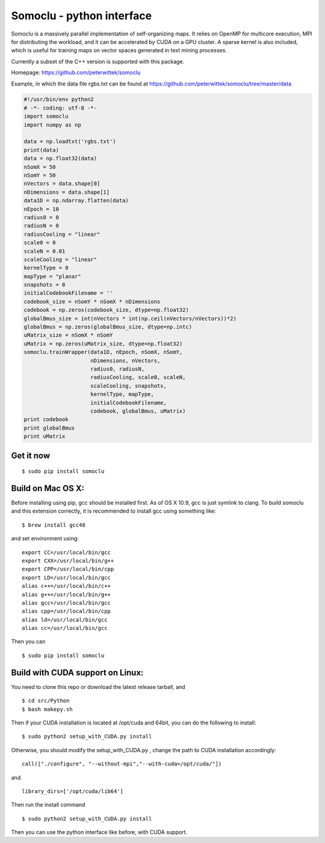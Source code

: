 Somoclu - python interface
================================

Somoclu is a massively parallel implementation of self-organizing maps. It relies on OpenMP for multicore execution, MPI for distributing the workload, and it can be accelerated by CUDA on a GPU cluster. A sparse kernel is also included, which is useful for training maps on vector spaces generated in text mining processes.

Currently a subset of the C++ version is supported with this package.

Homepage: `https://github.com/peterwittek/somoclu <https://github.com/peterwittek/somoclu/>`_

Example, in which the data file rgbs.txt can be found at https://github.com/peterwittek/somoclu/tree/master/data

.. code-block:: python
		
    #!/usr/bin/env python2
    # -*- coding: utf-8 -*-
    import somoclu
    import numpy as np

    data = np.loadtxt('rgbs.txt')
    print(data)
    data = np.float32(data)
    nSomX = 50
    nSomY = 50
    nVectors = data.shape[0]
    nDimensions = data.shape[1]
    data1D = np.ndarray.flatten(data)
    nEpoch = 10
    radius0 = 0
    radiusN = 0
    radiusCooling = "linear"
    scale0 = 0
    scaleN = 0.01
    scaleCooling = "linear"
    kernelType = 0
    mapType = "planar"
    snapshots = 0
    initialCodebookFilename = ''
    codebook_size = nSomY * nSomX * nDimensions
    codebook = np.zeros(codebook_size, dtype=np.float32)
    globalBmus_size = int(nVectors * int(np.ceil(nVectors/nVectors))*2)
    globalBmus = np.zeros(globalBmus_size, dtype=np.intc)
    uMatrix_size = nSomX * nSomY
    uMatrix = np.zeros(uMatrix_size, dtype=np.float32)
    somoclu.trainWrapper(data1D, nEpoch, nSomX, nSomY,
                         nDimensions, nVectors,
                         radius0, radiusN,
                         radiusCooling, scale0, scaleN,
                         scaleCooling, snapshots,
                         kernelType, mapType,
                         initialCodebookFilename,
                         codebook, globalBmus, uMatrix)
    print codebook
    print globalBmus
    print uMatrix



Get it now
----------

::
   
    $ sudo pip install somoclu

Build on Mac OS X:
--------------------
Before installing using pip, gcc should be installed first. As of OS X 10.9, gcc is just symlink to clang. To build somoclu and this extension correctly, it is recommended to install gcc using something like:
::
   
    $ brew install gcc48

and set environment using:
::
   
    export CC=/usr/local/bin/gcc
    export CXX=/usr/local/bin/g++
    export CPP=/usr/local/bin/cpp
    export LD=/usr/local/bin/gcc
    alias c++=/usr/local/bin/c++
    alias g++=/usr/local/bin/g++	
    alias gcc=/usr/local/bin/gcc
    alias cpp=/usr/local/bin/cpp
    alias ld=/usr/local/bin/gcc
    alias cc=/usr/local/bin/gcc

Then you can
::
   
    $ sudo pip install somoclu

    
Build with CUDA support on Linux:
--------------------------------------
You need to clone this repo or download the latest release tarball, and

::
   
    $ cd src/Python
    $ bash makepy.sh

Then if your CUDA installation is located at /opt/cuda and 64bit, you can do the following to install:

::
   
    $ sudo python2 setup_with_CUDA.py install

Otherwise, you should modify the setup_with_CUDA.py ,
change the path to CUDA installation accordingly:

::
   
   call(["./configure", "--without-mpi","--with-cuda=/opt/cuda/"])

and

::
   
   library_dirs=['/opt/cuda/lib64']

Then run the install command

::
   
    $ sudo python2 setup_with_CUDA.py install

Then you can use the python interface like before, with CUDA support.
